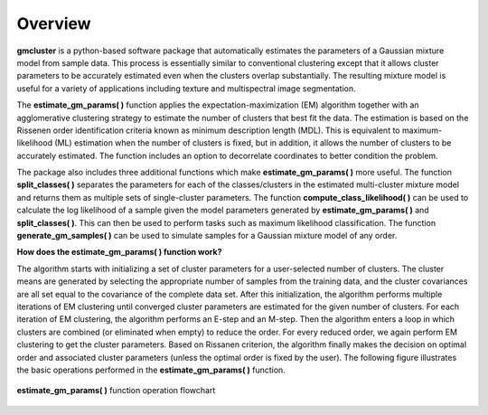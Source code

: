 ========
Overview 
========

**gmcluster** is a python-based software package that automatically estimates the parameters of a Gaussian mixture model from sample data. This process is essentially similar to conventional clustering except that it allows cluster parameters to be accurately estimated even when the clusters overlap substantially. The resulting mixture model is useful for a variety of applications including texture and multispectral image segmentation.

The **estimate_gm_params( )** function applies the expectation-maximization (EM) algorithm together with an agglomerative clustering strategy to estimate the number of clusters that best fit the data. The estimation is based on the Rissenen order identification criteria known as minimum description length (MDL). This is equivalent to maximum-likelihood (ML) estimation when the number of clusters is fixed, but in addition, it allows the number of clusters to be accurately estimated. The function includes an option to decorrelate coordinates to better condition the problem.

The package also includes three additional functions which make **estimate_gm_params( )** more useful. The function **split_classes( )** separates the parameters for each of the classes/clusters in the estimated multi-cluster mixture model and returns them as multiple sets of single-cluster parameters. The function **compute_class_likelihood( )** can be used to calculate the log likelihood of a sample given the model parameters generated by **estimate_gm_params( )** and **split_classes( )**. This can then be used to perform tasks such as maximum likelihood classification.  The function **generate_gm_samples( )** can be used to simulate samples for a Gaussian mixture model of any order. 


**How does the estimate_gm_params( ) function work?**

The algorithm starts with initializing a set of cluster parameters for a user-selected number of clusters. The cluster means are generated by selecting the appropriate number of samples from the training data, and the cluster covariances are all set equal to the covariance of the complete data set. After this initialization, the algorithm performs multiple iterations of EM clustering until converged cluster parameters are estimated for the given number of clusters. For each iteration of EM clustering, the algorithm performs an E-step and an M-step. Then the algorithm enters a loop in which clusters are combined (or eliminated when empty) to reduce the order. For every reduced order, we again perform EM clustering to get the cluster parameters. Based on Rissanen criterion, the algorithm finally makes the decision on optimal order and associated cluster parameters (unless the optimal order is fixed by the user). The following figure illustrates the basic operations performed in the **estimate_gm_params( )** function.

.. figure:: gm_flowchart.png
   :width: 100%
   :alt: **estimate_gm_params( )** flowchart
   :align: center
   
   **estimate_gm_params( )** function operation flowchart

